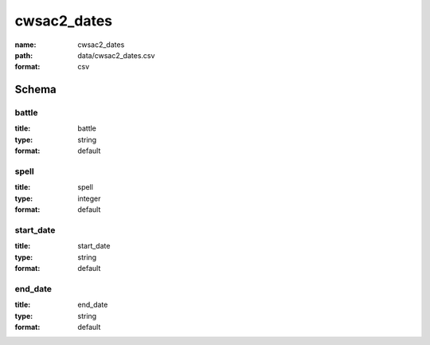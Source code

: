 cwsac2_dates
================================================================================

:name: cwsac2_dates
:path: data/cwsac2_dates.csv
:format: csv




Schema
-------





battle
++++++++++++++++++++++++++++++++++++++++++++++++++++++++++++++++++++++++++++++++++++++++++

:title: battle
:type: string
:format: default 



       

spell
++++++++++++++++++++++++++++++++++++++++++++++++++++++++++++++++++++++++++++++++++++++++++

:title: spell
:type: integer
:format: default 



       

start_date
++++++++++++++++++++++++++++++++++++++++++++++++++++++++++++++++++++++++++++++++++++++++++

:title: start_date
:type: string
:format: default 



       

end_date
++++++++++++++++++++++++++++++++++++++++++++++++++++++++++++++++++++++++++++++++++++++++++

:title: end_date
:type: string
:format: default 



       

